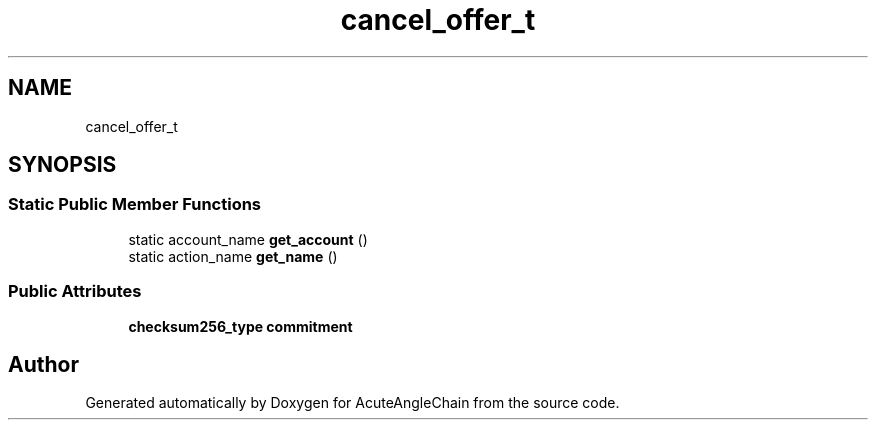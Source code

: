 .TH "cancel_offer_t" 3 "Sun Jun 3 2018" "AcuteAngleChain" \" -*- nroff -*-
.ad l
.nh
.SH NAME
cancel_offer_t
.SH SYNOPSIS
.br
.PP
.SS "Static Public Member Functions"

.in +1c
.ti -1c
.RI "static account_name \fBget_account\fP ()"
.br
.ti -1c
.RI "static action_name \fBget_name\fP ()"
.br
.in -1c
.SS "Public Attributes"

.in +1c
.ti -1c
.RI "\fBchecksum256_type\fP \fBcommitment\fP"
.br
.in -1c

.SH "Author"
.PP 
Generated automatically by Doxygen for AcuteAngleChain from the source code\&.
